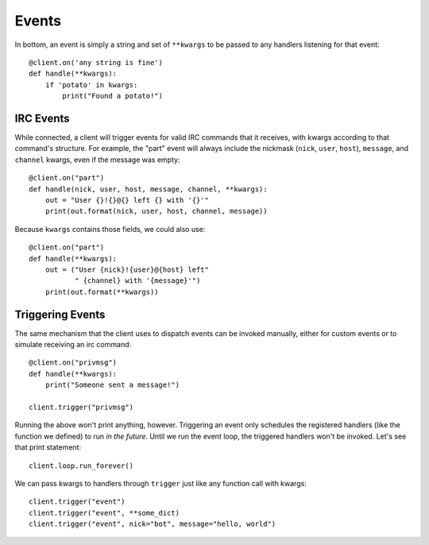Events
======

In bottom, an event is simply a string and set of ``**kwargs`` to be passed to
any handlers listening for that event::

    @client.on('any string is fine')
    def handle(**kwargs):
        if 'potato' in kwargs:
            print("Found a potato!")

IRC Events
----------

While connected, a client will trigger events for valid IRC commands that it
receives, with kwargs according to that command's structure.  For example, the
"part" event will always include the nickmask (``nick``, ``user``, ``host``),
``message``, and ``channel`` kwargs, even if the message was empty::

    @client.on("part")
    def handle(nick, user, host, message, channel, **kwargs):
        out = "User {}!{}@{} left {} with '{}'"
        print(out.format(nick, user, host, channel, message))

Because ``kwargs`` contains those fields, we could also use::

    @client.on("part")
    def handle(**kwargs):
        out = ("User {nick}!{user}@{host} left"
               " {channel} with '{message}'")
        print(out.format(**kwargs))


Triggering Events
-----------------

The same mechanism that the client uses to dispatch events can be invoked
manually, either for custom events or to simulate receiving an irc command::

    @client.on("privmsg")
    def handle(**kwargs):
        print("Someone sent a message!")

    client.trigger("privmsg")

Running the above won't print anything, however.  Triggering an event only
schedules the registered handlers (like the function we defined) to run *in
the future*.  Until we run the event loop, the triggered handlers won't be
invoked.  Let's see that print statement::

    client.loop.run_forever()

We can pass kwargs to handlers through ``trigger`` just like any function call
with kwargs::

    client.trigger("event")
    client.trigger("event", **some_dict)
    client.trigger("event", nick="bot", message="hello, world")
